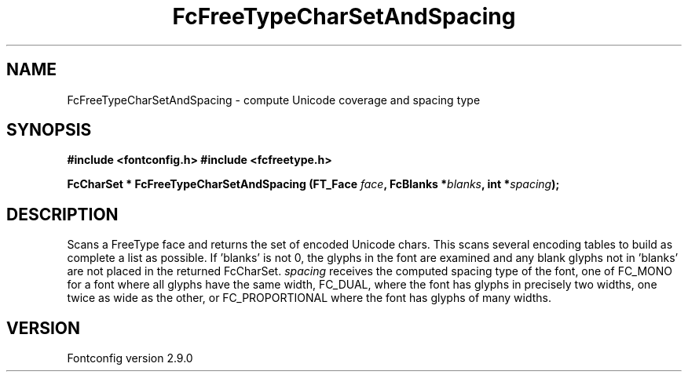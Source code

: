 .\" This manpage has been automatically generated by docbook2man 
.\" from a DocBook document.  This tool can be found at:
.\" <http://shell.ipoline.com/~elmert/comp/docbook2X/> 
.\" Please send any bug reports, improvements, comments, patches, 
.\" etc. to Steve Cheng <steve@ggi-project.org>.
.TH "FcFreeTypeCharSetAndSpacing" "3" "16 April 2012" "" ""

.SH NAME
FcFreeTypeCharSetAndSpacing \- compute Unicode coverage and spacing type
.SH SYNOPSIS
.sp
\fB#include <fontconfig.h>
#include <fcfreetype.h>
.sp
FcCharSet * FcFreeTypeCharSetAndSpacing (FT_Face \fIface\fB, FcBlanks *\fIblanks\fB, int *\fIspacing\fB);
\fR
.SH "DESCRIPTION"
.PP
Scans a FreeType face and returns the set of encoded Unicode chars.
This scans
several encoding tables to build as complete a list as possible.  
If 'blanks' is not 0, the glyphs in the font are examined and any blank glyphs
not in 'blanks' are not placed in the returned FcCharSet.
\fIspacing\fR receives the computed spacing type of the
font, one of FC_MONO for a font where all glyphs have the same width,
FC_DUAL, where the font has glyphs in precisely two widths, one twice as
wide as the other, or FC_PROPORTIONAL where the font has glyphs of many
widths.
.SH "VERSION"
.PP
Fontconfig version 2.9.0

